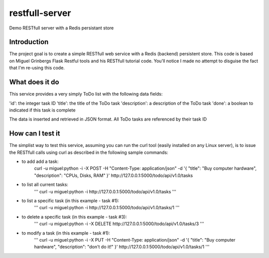restfull-server
===============

Demo RESTfull server with a Redis persistant store

Introduction
------------

The project goal is to create a simple RESTfull web service with a Redis
(backend) persistent store.  This code is based on Miguel Grinbergs Flask
Restful tools and his RESTfull tutorial code.  You'll notice I made no 
attempt to disguise the fact that I'm re-using this code.


What does it do
---------------

This service provides a very simply ToDo list with the following data fields:

'id':           the integer task ID 
'title':        the title of the ToDo task
'description':  a description of the ToDo task
'done':         a boolean to indicated if this task is complete

The data is inserted and retrieved in JSON format.
All ToDo tasks are referenced by their task ID

How can I test it
-----------------

The simplist way to test this service, assuming you can run the curl
tool (easily installed on any Linux server), is to issue the RESTfull
calls using curl as described in the following sample commands:


* to add add a task: 
    curl -u miguel:python  -i -X POST -H "Content-Type: application/json" -d '{ "title": "Buy computer hardware", "description": "CPUs, Disks, RAM"  }' http://127.0.0.1:5000/todo/api/v1.0/tasks

* to list all current tasks:
    '''
    curl -u miguel:python -i  http://127.0.0.1:5000/todo/api/v1.0/tasks
    '''

* to list a specific task (in this example - task #1):
    '''
    curl -u miguel:python -i  http://127.0.0.1:5000/todo/api/v1.0/tasks/1
    '''

* to delete a specific task (in this example - task #3):
    '''
    curl -u miguel:python  -i -X DELETE http://127.0.0.1:5000/todo/api/v1.0/tasks/3
    '''

* to modify a task (in this example - task #1):
    '''
    curl -u miguel:python  -i -X PUT -H "Content-Type: application/json" -d '{ "title": "Buy computer hardware", "description": "don't do it!" }' http://127.0.0.1:5000/todo/api/v1.0/tasks/1
    '''




